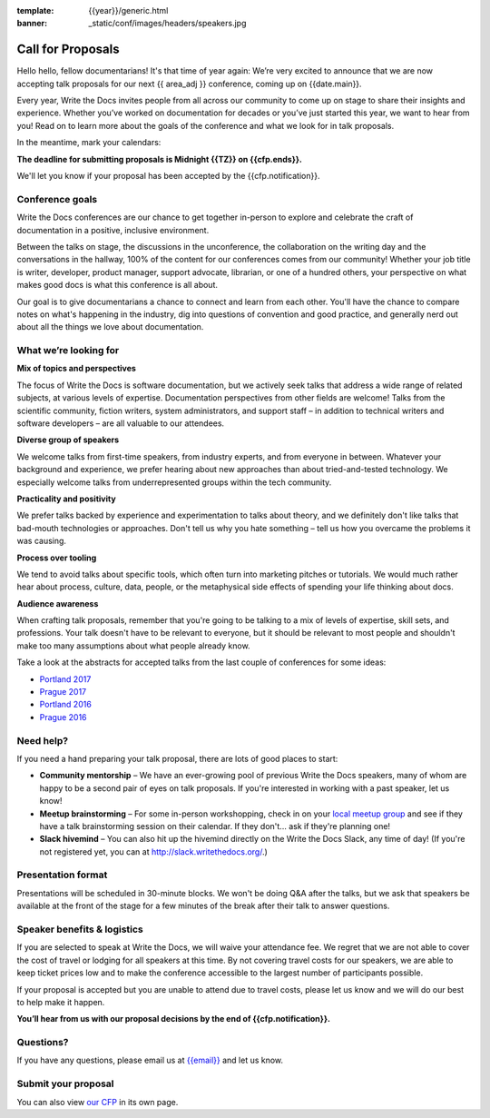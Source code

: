 :template: {{year}}/generic.html
:banner: _static/conf/images/headers/speakers.jpg

Call for Proposals
==================

Hello hello, fellow documentarians! It's that time of year again: We’re very excited to announce that we are now accepting talk proposals for our next {{ area_adj }} conference, coming up on {{date.main}}.

Every year, Write the Docs invites people from all across our community to come up on stage to share their insights and experience. Whether you’ve worked on documentation for decades or you’ve just started this year, we want to hear from
you! Read on to learn more about the goals of the conference and what we look for in talk proposals.

In the meantime, mark your calendars:

**The deadline for submitting proposals is Midnight {{TZ}} on {{cfp.ends}}.**

We'll let you know if your proposal has been accepted by the {{cfp.notification}}.

Conference goals
----------------

Write the Docs conferences are our chance to get together in-person to explore and celebrate the craft of documentation in a positive, inclusive environment.

Between the talks on stage, the discussions in the unconference, the collaboration on the writing day and the conversations in the hallway, 100% of the content for our conferences comes from our community! Whether your job title is writer, developer, product manager, support advocate, librarian, or one of a hundred others, your perspective on what makes good docs is what this conference is all about.

Our goal is to give documentarians a chance to connect and learn from each other. You'll have the chance to compare notes on what's happening in the industry, dig into questions of convention and good practice, and generally nerd out about all the things we love about documentation.

What we’re looking for
----------------------

**Mix of topics and perspectives**

The focus of Write the Docs is software documentation, but we actively seek talks that address a wide range of related subjects,
at various levels of expertise. Documentation perspectives from other fields are welcome! Talks from the scientific community, fiction writers, system administrators, and support staff – in addition to technical writers and software developers – are all valuable to our attendees.

**Diverse group of speakers**

We welcome talks from first-time speakers, from industry experts, and from everyone in between. Whatever your background and experience, we prefer hearing about new approaches than about tried-and-tested technology. We especially welcome talks from underrepresented groups within the tech community.

**Practicality and positivity**

We prefer talks backed by experience and experimentation to talks about theory, and we definitely don't like talks that bad-mouth technologies or approaches. Don't tell us why you hate something – tell us how you overcame the problems it was causing.

**Process over tooling**

We tend to avoid talks about specific tools, which often turn into marketing pitches or tutorials. We would much rather hear about process, culture, data, people, or the metaphysical side effects of spending your life thinking about docs.

**Audience awareness**

When crafting talk proposals, remember that you're going to be talking to a mix of levels of expertise, skill sets, and professions. Your talk doesn't have to be relevant to everyone, but it should be relevant to most people and shouldn't
make too many assumptions about what people already know.

Take a look at the abstracts for accepted talks from the last couple of conferences for some ideas:

* `Portland 2017 <https://www.writethedocs.org/conf/na/2017/speakers/>`_
* `Prague 2017 <https://www.writethedocs.org/conf/eu/2017/speakers/>`_
* `Portland 2016 <https://www.writethedocs.org/conf/na/2016/speakers/>`_
* `Prague 2016 <https://www.writethedocs.org/conf/eu/2016/speakers/>`_

Need help?
-----------

If you need a hand preparing your talk proposal, there are lots of good places to start:

* **Community mentorship** – We have an ever-growing pool of previous Write the Docs speakers, many of whom are happy to be a second pair of eyes on talk proposals. If you're interested in working with a past speaker, let us know!
* **Meetup brainstorming** – For some in-person workshopping, check in on your `local meetup group <https://www.writethedocs.org/meetups/>`_ and see if they have a talk brainstorming session on their calendar. If they don't... ask if they're planning one!
* **Slack hivemind** – You can also hit up the hivemind directly on the Write the Docs Slack, any time of day! (If you're not registered yet, you can at `http://slack.writethedocs.org/ <http://slack.writethedocs.org/>`_.)

Presentation format
-------------------

Presentations will be scheduled in 30-minute blocks. We won't be doing Q&A after the talks, but we ask that speakers be available at the front of the stage for a few minutes of the break after their talk to answer questions.

Speaker benefits & logistics
----------------------------

If you are selected to speak at Write the Docs, we will waive your attendance fee. We regret that we are not able to cover the cost of travel or lodging for all speakers at this time. By not covering travel costs for our speakers, we are able to keep ticket prices low and to make the conference accessible to the largest number of participants possible.

If your proposal is accepted but you are unable to attend due to travel costs, please let us know and we will do our best to help make it happen.

**You’ll hear from us with our proposal decisions by the end of {{cfp.notification}}.**

Questions?
----------

If you have any questions, please email us at `{{email}} <mailto:{{email}}>`_ and let us know.

Submit your proposal
--------------------------

.. raw:: html

	<iframe src="{{cfp.url}}?embedded=true" width="760" height="850" frameborder="0" marginheight="0" marginwidth="0">Loading...</iframe>

You can also view `our CFP <{{cfp.url}}>`_ in its own page.
